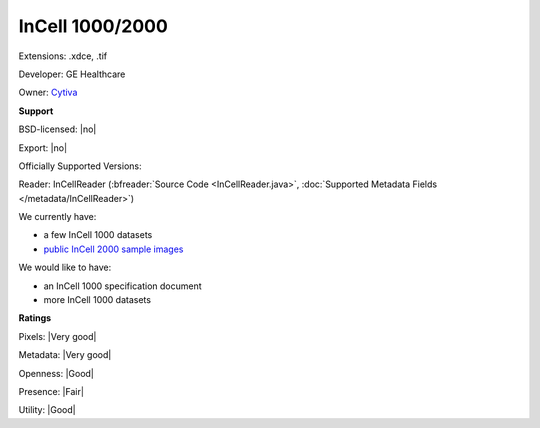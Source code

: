 .. index:: InCell 1000/2000
.. index:: .xdce, .tif

InCell 1000/2000
===============================================================================

Extensions: .xdce, .tif

Developer: GE Healthcare

Owner: `Cytiva <https://www.cytivalifesciences.com/en/us/solutions/cellular-analysis/products-and-technology/high-content-analysis>`_

**Support**


BSD-licensed: |no|

Export: |no|

Officially Supported Versions: 

Reader: InCellReader (:bfreader:`Source Code <InCellReader.java>`, :doc:`Supported Metadata Fields </metadata/InCellReader>`)




We currently have:

* a few InCell 1000 datasets
* `public InCell 2000 sample images <https://downloads.openmicroscopy.org/images/InCell2000/>`_

We would like to have:

* an InCell 1000 specification document 
* more InCell 1000 datasets

**Ratings**


Pixels: |Very good|

Metadata: |Very good|

Openness: |Good|

Presence: |Fair|

Utility: |Good|



